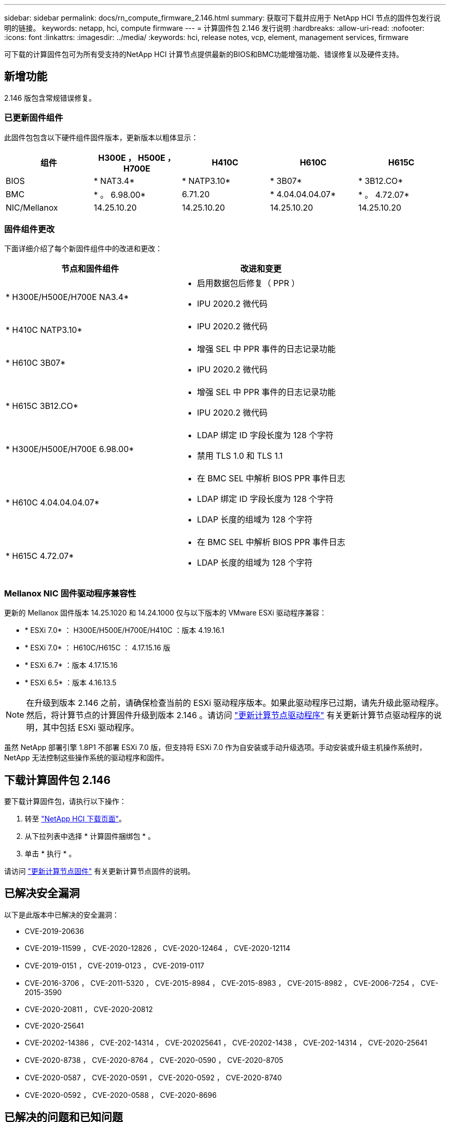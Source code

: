 ---
sidebar: sidebar 
permalink: docs/rn_compute_firmware_2.146.html 
summary: 获取可下载并应用于 NetApp HCI 节点的固件包发行说明的链接。 
keywords: netapp, hci, compute firmware 
---
= 计算固件包 2.146 发行说明
:hardbreaks:
:allow-uri-read: 
:nofooter: 
:icons: font
:linkattrs: 
:imagesdir: ../media/
:keywords: hci, release notes, vcp, element, management services, firmware


[role="lead"]
可下载的计算固件包可为所有受支持的NetApp HCI 计算节点提供最新的BIOS和BMC功能增强功能、错误修复以及硬件支持。



== 新增功能

2.146 版包含常规错误修复。



=== 已更新固件组件

此固件包包含以下硬件组件固件版本，更新版本以粗体显示：

|===
| 组件 | H300E ， H500E ， H700E | H410C | H610C | H615C 


| BIOS | * NAT3.4* | * NATP3.10* | * 3B07* | * 3B12.CO* 


| BMC | * 。 6.98.00* | 6.71.20 | * 4.04.04.04.07* | * 。 4.72.07* 


| NIC/Mellanox | 14.25.10.20 | 14.25.10.20 | 14.25.10.20 | 14.25.10.20 
|===


=== 固件组件更改

下面详细介绍了每个新固件组件中的改进和更改：

|===
| 节点和固件组件 | 改进和变更 


| * H300E/H500E/H700E NA3.4*  a| 
* 启用数据包后修复（ PPR ）
* IPU 2020.2 微代码




| * H410C NATP3.10*  a| 
* IPU 2020.2 微代码




| * H610C 3B07*  a| 
* 增强 SEL 中 PPR 事件的日志记录功能
* IPU 2020.2 微代码




| * H615C 3B12.CO*  a| 
* 增强 SEL 中 PPR 事件的日志记录功能
* IPU 2020.2 微代码




| * H300E/H500E/H700E 6.98.00*  a| 
* LDAP 绑定 ID 字段长度为 128 个字符
* 禁用 TLS 1.0 和 TLS 1.1




| * H610C 4.04.04.04.07*  a| 
* 在 BMC SEL 中解析 BIOS PPR 事件日志
* LDAP 绑定 ID 字段长度为 128 个字符
* LDAP 长度的组域为 128 个字符




| * H615C 4.72.07*  a| 
* 在 BMC SEL 中解析 BIOS PPR 事件日志
* LDAP 长度的组域为 128 个字符


|===


=== Mellanox NIC 固件驱动程序兼容性

更新的 Mellanox 固件版本 14.25.1020 和 14.24.1000 仅与以下版本的 VMware ESXi 驱动程序兼容：

* * ESXi 7.0* ： H300E/H500E/H700E/H410C ：版本 4.19.16.1
* * ESXi 7.0* ： H610C/H615C ： 4.17.15.16 版
* * ESXi 6.7* ：版本 4.17.15.16
* * ESXi 6.5* ：版本 4.16.13.5



NOTE: 在升级到版本 2.146 之前，请确保检查当前的 ESXi 驱动程序版本。如果此驱动程序已过期，请先升级此驱动程序。然后，将计算节点的计算固件升级到版本 2.146 。请访问 link:task_hcc_upgrade_compute_node_drivers.html["更新计算节点驱动程序"] 有关更新计算节点驱动程序的说明，其中包括 ESXi 驱动程序。

虽然 NetApp 部署引擎 1.8P1 不部署 ESXi 7.0 版，但支持将 ESXi 7.0 作为自安装或手动升级选项。手动安装或升级主机操作系统时， NetApp 无法控制这些操作系统的驱动程序和固件。



== 下载计算固件包 2.146

要下载计算固件包，请执行以下操作：

. 转至 https://mysupport.netapp.com/site/products/all/details/netapp-hci/downloads-tab["NetApp HCI 下载页面"^]。
. 从下拉列表中选择 * 计算固件捆绑包 * 。
. 单击 * 执行 * 。


请访问 link:task_hcc_upgrade_compute_node_firmware.html#use-the-baseboard-management-controller-bmc-user-interface-ui["更新计算节点固件"] 有关更新计算节点固件的说明。



== 已解决安全漏洞

以下是此版本中已解决的安全漏洞：

* CVE-2019-20636
* CVE-2019-11599 ， CVE-2020-12826 ， CVE-2020-12464 ， CVE-2020-12114
* CVE-2019-0151 ， CVE-2019-0123 ， CVE-2019-0117
* CVE-2016-3706 ， CVE-2011-5320 ， CVE-2015-8984 ， CVE-2015-8983 ， CVE-2015-8982 ， CVE-2006-7254 ， CVE-2015-3590
* CVE-2020-20811 ， CVE-2020-20812
* CVE-2020-25641
* CVE-20202-14386 ， CVE-202-14314 ， CVE-202025641 ， CVE-20202-1438 ， CVE-202-14314 ， CVE-2020-25641
* CVE-2020-8738 ， CVE-2020-8764 ， CVE-2020-0590 ， CVE-2020-8705
* CVE-2020-0587 ， CVE-2020-0591 ， CVE-2020-0592 ， CVE-2020-8740
* CVE-2020-0592 ， CVE-2020-0588 ， CVE-2020-8696




== 已解决的问题和已知问题

请参见 https://mysupport.netapp.com/site/bugs-online/product["Bug Online 工具"^] 有关已解决问题以及任何新问题的详细信息。



=== 访问 BOL 工具

. 导航到  https://mysupport.netapp.com/site/bugs-online/product["BOL 工具"^] 并从下拉列表中选择 * Element Software* ：
+
image::bol_dashboard.png[存储固件包发行说明]

. 在关键字搜索字段中，键入 "Compute Firmware Bundle" ，然后单击 * 新建搜索 * ：
+
image::compute_firmware_bundle_choice.png[存储固件包发行说明]

. 此时将显示已解决或已打开的错误列表。您可以进一步细化结果，如下所示：
+
image::bol_list_bugs_found.png[存储固件包发行说明]



[discrete]
== 了解更多信息

* https://kb.netapp.com/Advice_and_Troubleshooting/Hybrid_Cloud_Infrastructure/NetApp_HCI/Firmware_and_driver_versions_in_NetApp_HCI_and_NetApp_Element_software["NetApp HCI 和 NetApp Element 软件中的固件和驱动程序版本"^]

